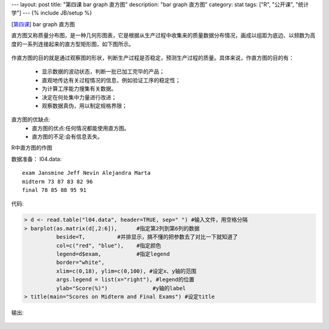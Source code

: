 ---
layout: post
title: "第四课 bar graph 直方图"
description: "bar graph 直方图"
category: stat
tags: ["R", "公开课", "统计学"]
---
{% include JB/setup %}


[\ 第四课_\ ] bar graph 直方图

.. _第四课: http://v.163.com/movie/2011/6/T/P/M82IC6GQU_M83J9NRTP.html


直方图又称质量分布图，是一种几何形图表，它是根据从生产过程中收集来的质量数据分布情况，画成以组距为底边、以频数为高度的一系列连接起来的直方型矩形图，如下图所示。

.. _fig_01:
.. figure:: http://wiki.mbalib.com/w/images/c/c7/%E7%9B%B4%E6%96%B9%E5%9B%BE.gif


作直方图的目的就是通过观察图的形状，判断生产过程是否稳定，预测生产过程的质量。具体来说，作直方图的目的有：

  * 显示数据的波动状态，判断一批已加工完毕的产品；
  * 直观地传达有关过程情况的信息，例如验证工序的稳定性；
  * 为计算工序能力搜集有关数据。
  * 决定在何处集中力量进行改进；
  * 观察数据真伪，用以制定规格界限；

直方图的优缺点:
  * 直方图的优点:任何情况都能使用直方图。
  * 直方图的不足:会有信息丢失。


R中直方图的作图

数据准备：
l04.data::

 exam Jansmine Jeff Nevin Alejandra Marta
 midterm 73 87 83 82 96
 final 78 85 88 95 91 

代码:

.. code::

  > d <- read.table("l04.data", header=TRUE, sep=" ") #输入文件，用空格分隔
  > barplot(as.matrix(d[,2:6]),      #指定第2列到第6列的数据
            beside=T,          #并排显示，搞不懂的把参数去了对比一下就知道了
            col=c("red", "blue"),    #指定颜色
            legend=d$exam,           #指定legend
            border="white",
            xlim=c(0,18), ylim=c(0,100), #设定x、y轴的范围
            args.legend = list(x="right"), #legend的位置
            ylab="Score(%)")              #y轴的label
  > title(main="Scores on Midterm and Final Exams") #设定title

输出:

.. figure:: /assets/image/stat/stat_r/l04_demo_barplot.png


